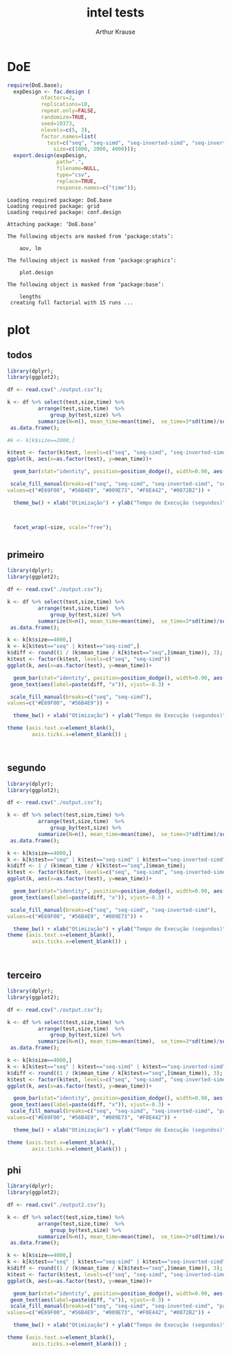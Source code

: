 # -*- org-export-babel-evaluate: nil -*-
#+TITLE: intel tests
#+AUTHOR: Arthur Krause
#+LATEX_HEADER: \usepackage[margin=2cm,a4paper]{geometry}
#+STARTUP: overview indent
#+TAGS: Arthur(A) noexport(n) deprecated(d)
#+EXPORT_SELECT_TAGS: export
#+EXPORT_EXCLUDE_TAGS: noexport
#+SEQ_TODO: TODO(t!) STARTED(s!) WAITING(w!) | DONE(d!) CANCELLED(c!) DEFERRED(f!)


* DoE
#+begin_src R :results output :session *R* :exports both
require(DoE.base);
  expDesign <- fac.design (
           nfactors=2,
           replications=10,
           repeat.only=FALSE,
           randomize=TRUE,
           seed=10373,
           nlevels=c(5, 3),
           factor.names=list(
	         test=c("seq", "seq-simd", "seq-inverted-simd", "seq-inverted-simd-aligned", "parallel-inverted-simd-aligned"),
               size=c(1000, 2000, 4000)));               
  export.design(expDesign,
                path=".",
                filename=NULL,
                type="csv",
                replace=TRUE,
                response.names=c("time"));
#+end_src

#+RESULTS:
#+begin_example
Loading required package: DoE.base
Loading required package: grid
Loading required package: conf.design

Attaching package: ‘DoE.base’

The following objects are masked from ‘package:stats’:

    aov, lm

The following object is masked from ‘package:graphics’:

    plot.design

The following object is masked from ‘package:base’:

    lengths
 creating full factorial with 15 runs ...
#+end_example

* plot

** todos
#+begin_src R :results output graphics :file tempos.png :exports both :width 1200 :height 500 :session *Rs*
library(dplyr);
library(ggplot2); 

df <- read.csv("./output.csv");

k <- df %>% select(test,size,time) %>% 
 	      arrange(test,size,time)  %>% 
    	      group_by(test,size) %>%
	      summarize(N=n(), mean_time=mean(time),  se_time=3*sd(time)/sqrt(n())) %>%
 as.data.frame();

#k <- k[k$size==2000,]

k$test <- factor(k$test, levels=c("seq", "seq-simd", "seq-inverted-simd", "seq-inverted-simd-aligned", "parallel-inverted-simd-aligned"))
ggplot(k, aes(x=as.factor(test), y=mean_time))+

  geom_bar(stat="identity", position=position_dodge(), width=0.90, aes(fill=test)) + 

 scale_fill_manual(breaks=c("seq", "seq-simd", "seq-inverted-simd", "seq-inverted-simd-aligned", "parallel-inverted-simd-aligned"), 
values=c("#E69F00", "#56B4E9", "#009E73", "#F0E442", "#0072B2")) +

  theme_bw() + xlab("Otimização") + ylab("Tempo de Execução (segundos)")  +



  facet_wrap(~size, scale="free");


#+end_src

#+RESULTS:
[[file:tempos.png]]

** primeiro
#+begin_src R :results output graphics :file tempos1.png :exports both :width 600 :height 300 :session *Rs*
library(dplyr);
library(ggplot2); 

df <- read.csv("./output.csv");

k <- df %>% select(test,size,time) %>% 
 	      arrange(test,size,time)  %>% 
    	      group_by(test,size) %>%
	      summarize(N=n(), mean_time=mean(time),  se_time=3*sd(time)/sqrt(n())) %>%
 as.data.frame();

k <- k[k$size==4000,]
k <- k[k$test=="seq" | k$test=="seq-simd",]
k$diff <- round((1 / (k$mean_time / k[k$test=="seq",]$mean_time)), 3);
k$test <- factor(k$test, levels=c("seq", "seq-simd"))
ggplot(k, aes(x=as.factor(test), y=mean_time))+

  geom_bar(stat="identity", position=position_dodge(), width=0.90, aes(fill=test)) + 
 geom_text(aes(label=paste(diff, "x")), vjust=-0.3) +

 scale_fill_manual(breaks=c("seq", "seq-simd"), 
values=c("#E69F00", "#56B4E9")) +

  theme_bw() + xlab("Otimização") + ylab("Tempo de Execução (segundos)")  +

theme (axis.text.x=element_blank(),
        axis.ticks.x=element_blank()) ;



#+end_src

#+RESULTS:
[[file:tempos1.png]]

** segundo
#+begin_src R :results output graphics :file tempos2.png :exports both :width 600 :height 300 :session *Rs*
library(dplyr);
library(ggplot2); 

df <- read.csv("./output.csv");

k <- df %>% select(test,size,time) %>% 
 	      arrange(test,size,time)  %>% 
    	      group_by(test,size) %>%
	      summarize(N=n(), mean_time=mean(time),  se_time=3*sd(time)/sqrt(n())) %>%
 as.data.frame();

k <- k[k$size==4000,]
k <- k[k$test=="seq" | k$test=="seq-simd" | k$test=="seq-inverted-simd",]
k$diff <- 1 / (k$mean_time / k[k$test=="seq",]$mean_time);
k$test <- factor(k$test, levels=c("seq", "seq-simd", "seq-inverted-simd"))
ggplot(k, aes(x=as.factor(test), y=mean_time))+

  geom_bar(stat="identity", position=position_dodge(), width=0.90, aes(fill=test)) + 
 geom_text(aes(label=paste(diff, "x")), vjust=-0.3) +

 scale_fill_manual(breaks=c("seq", "seq-simd", "seq-inverted-simd"), 
values=c("#E69F00", "#56B4E9", "#009E73")) +

  theme_bw() + xlab("Otimização") + ylab("Tempo de Execução (segundos)")  +
theme (axis.text.x=element_blank(),
        axis.ticks.x=element_blank()) ;



#+end_src

#+RESULTS:
[[file:tempos2.png]]

** terceiro
#+begin_src R :results output graphics :file tempos3.png :exports both :width 600 :height 300 :session *Rs*
library(dplyr);
library(ggplot2); 

df <- read.csv("./output.csv");

k <- df %>% select(test,size,time) %>% 
 	      arrange(test,size,time)  %>% 
    	      group_by(test,size) %>%
	      summarize(N=n(), mean_time=mean(time),  se_time=3*sd(time)/sqrt(n())) %>%
 as.data.frame();

k <- k[k$size==4000,]
k <- k[k$test=="seq" | k$test=="seq-simd" | k$test=="seq-inverted-simd" | k$test=="parallel-inverted-simd-aligned",]
k$diff <- round((1 / (k$mean_time / k[k$test=="seq",]$mean_time)), 3);
k$test <- factor(k$test, levels=c("seq", "seq-simd", "seq-inverted-simd", "parallel-inverted-simd-aligned"))
ggplot(k, aes(x=as.factor(test), y=mean_time))+

  geom_bar(stat="identity", position=position_dodge(), width=0.90, aes(fill=test)) + 
 geom_text(aes(label=paste(diff, "x")), vjust=-0.3) +
 scale_fill_manual(breaks=c("seq", "seq-simd", "seq-inverted-simd", "parallel-inverted-simd-aligned"), 
values=c("#E69F00", "#56B4E9", "#009E73", "#F0E442")) +

  theme_bw() + xlab("Otimização") + ylab("Tempo de Execução (segundos)")  +

theme (axis.text.x=element_blank(),
        axis.ticks.x=element_blank()) ;

#+end_src

#+RESULTS:
[[file:tempos3.png]]

** phi
#+begin_src R :results output graphics :file tempos4.png :exports both :width 600 :height 300 :session *Rs*
library(dplyr);
library(ggplot2); 

df <- read.csv("./output2.csv");

k <- df %>% select(test,size,time) %>% 
 	      arrange(test,size,time)  %>% 
    	      group_by(test,size) %>%
	      summarize(N=n(), mean_time=mean(time),  se_time=3*sd(time)/sqrt(n())) %>%
 as.data.frame();

k <- k[k$size==4000,]
k <- k[k$test=="seq" | k$test=="seq-simd" | k$test=="seq-inverted-simd" | k$test=="parallel-inverted-simd-aligned" | k$test=="xeon-phi",]
k$diff <- round((1 / (k$mean_time / k[k$test=="seq",]$mean_time)), 3);
k$test <- factor(k$test, levels=c("seq", "seq-simd", "seq-inverted-simd", "parallel-inverted-simd-aligned", "xeon-phi"))
ggplot(k, aes(x=as.factor(test), y=mean_time))+

  geom_bar(stat="identity", position=position_dodge(), width=0.90, aes(fill=test)) + 
 geom_text(aes(label=paste(diff, "x")), vjust=-0.3) +
 scale_fill_manual(breaks=c("seq", "seq-simd", "seq-inverted-simd", "parallel-inverted-simd-aligned", "xeon-phi"), 
values=c("#E69F00", "#56B4E9", "#009E73", "#F0E442", "#0072B2")) +

  theme_bw() + xlab("Otimização") + ylab("Tempo de Execução (segundos)")  +

theme (axis.text.x=element_blank(),
        axis.ticks.x=element_blank()) ;

#+end_src

#+RESULTS:
[[file:tempos4.png]]

